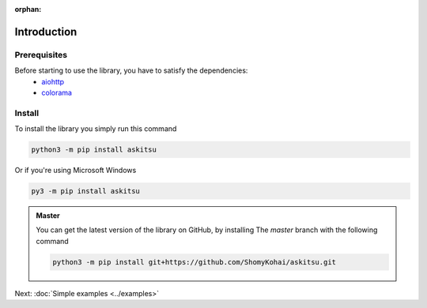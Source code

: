 :orphan:
Introduction
==============

Prerequisites
---------------
Before starting to use the library, you have to satisfy the dependencies:
    * `aiohttp <https://pypi.org/project/aiohttp/>`_
    * `colorama <https://pypi.org/project/colorama/>`_

Install
---------------
To install the library you simply run this command

.. code:: 

    python3 -m pip install askitsu

Or if you're using Microsoft Windows

.. code:: 

    py3 -m pip install askitsu


.. admonition:: Master
    :class: seealso

    You can get the latest version of the library on GitHub, by installing 
    The `master` branch with the following command

    .. code:: 

        python3 -m pip install git+https://github.com/ShomyKohai/askitsu.git

Next: :doc:`Simple examples <../examples>`
